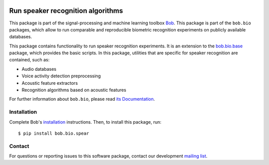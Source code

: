 .. vim: set fileencoding=utf-8 :
.. Sun Aug 21 09:26:51 CEST 2016

.. image:: https://img.shields.io/badge/docs-latest-orange.svg
   :target: https://www.idiap.ch/software/bob/docs/bob/bob.bio.spear/master/sphinx/index.html
.. image:: https://gitlab.idiap.ch/bob/bob.bio.spear/badges/master/pipeline.svg
   :target: https://gitlab.idiap.ch/bob/bob.bio.spear/commits/master
.. image:: https://gitlab.idiap.ch/bob/bob.bio.spear/badges/master/coverage.svg
   :target: https://www.idiap.ch/software/bob/docs/bob/bob.bio.spear/master/coverage/index.html
.. image:: https://img.shields.io/badge/gitlab-project-0000c0.svg
   :target: https://gitlab.idiap.ch/bob/bob.bio.spear


===================================
 Run speaker recognition algorithms
===================================

This package is part of the signal-processing and machine learning toolbox
Bob_.
This package is part of the ``bob.bio`` packages, which allow to run comparable and reproducible biometric recognition experiments on publicly available databases.

This package contains functionality to run speaker recognition experiments.
It is an extension to the `bob.bio.base <http://pypi.python.org/pypi/bob.bio.base>`_ package, which provides the basic scripts.
In this package, utilities that are specific for speaker recognition are contained, such as:

* Audio databases
* Voice activity detection preprocessing
* Acoustic feature extractors
* Recognition algorithms based on acoustic features

For further information about ``bob.bio``, please read `its Documentation <https://www.idiap.ch/software/bob/docs/bob/bob.bio.base/master/index.html>`_.


Installation
------------

Complete Bob's `installation`_ instructions. Then, to install this package,
run::

  $ pip install bob.bio.spear


Contact
-------

For questions or reporting issues to this software package, contact our
development `mailing list`_.


.. Place your references here:
.. _bob: https://www.idiap.ch/software/bob
.. _installation: https://www.idiap.ch/software/bob/install
.. _mailing list: https://www.idiap.ch/software/bob/discuss
